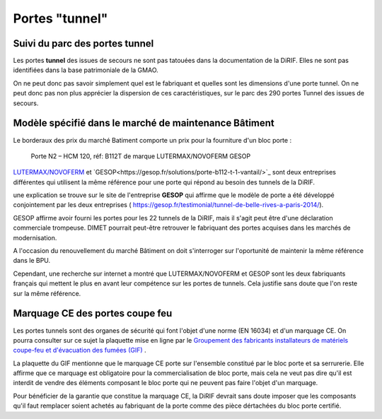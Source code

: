 Portes "tunnel"
######################

Suivi du parc des portes tunnel
**********************************  
Les portes **tunnel** des issues de secours ne sont pas tatouées dans la documentation de la DiRIF. 
Elles ne sont pas identifiées dans la base patrimoniale de la GMAO.

On ne peut donc pas savoir simplement quel est le fabriquant et quelles sont les dimensions d'une porte tunnel. 
On ne peut donc pas non plus apprécier la dispersion de ces caractéristiques, sur le parc des 290 portes Tunnel des issues de secours.

Modèle spécifié dans le marché de maintenance Bâtiment
*********************************************************
Le borderaux des prix du marché Batiment comporte un prix pour la fourniture d'un bloc porte :
  
  Porte N2 – HCM 120, réf: B112T de marque LUTERMAX/NOVOFERM GESOP

`LUTERMAX/NOVOFERM <https://www.novoferm.fr/porte-coupe-feu/tunnel/b112t-b212t/>`_ et `GESOP<https://gesop.fr/solutions/porte-b112-t-1-vantail/>`_ sont deux entreprises différentes qui utilisent la même référence pour une porte qui répond au besoin des tunnels de la DiRIF.

une explication se trouve sur le site de l'entreprise **GESOP** qui affirme que le modèle de porte a été développé conjointement 
par les deux entreprises (   `<https://gesop.fr/testimonial/tunnel-de-belle-rives-a-paris-2014/>`_).
  
GESOP affirme avoir fourni les portes pour les 22 tunnels de la DiRIF, mais il s'agit peut être d'une déclaration commerciale trompeuse.
DIMET pourrait peut-être retrouver le fabriquant des portes acquises dans les marchés de modernisation.
  
A l'occasion du renouvellement du marché Bâtiment on doit s'interroger sur l'oportunité de maintenir la même référence dans le BPU. 

Cependant, une recherche sur internet a montré que LUTERMAX/NOVOFERM et GESOP sont les deux fabriquants français qui mettent 
le plus en avant leur compétence sur les portes de tunnels. Cela justifie sans doute que l'on reste sur la même référence.
  

  
Marquage CE des portes coupe feu
***********************************
Les portes tunnels sont des organes de sécurité qui font l'objet d'une norme (EN 16034) et d'un marquage CE.
On pourra consulter sur ce sujet la plaquette mise en ligne par le 
`Groupement des fabricants installateurs de matériels coupe-feu et d'évacuation des fumées (GIF) 
<https://www.ffmi.asso.fr/wp-content/uploads/2020/02/Plaquette-GIF_WEB.pdf>`_ .

La plaquette du GIF mentionne que le marquage CE porte sur l'ensemble constitué par le bloc porte et 
sa serrurerie. Elle affirme que ce marquage est obligatoire pour la commercialisation de bloc porte,
mais cela ne veut pas dire qu'il est interdit de vendre des éléments composant le bloc porte qui ne peuvent pas faire l'objet d'un marquage.

Pour bénéficier de la garantie que constitue la marquage CE, la DiRIF devrait sans doute imposer que les composants qu'il faut remplacer
soient achetés au fabriquant de la porte comme des pièce dértachées du bloc porte certifié.



